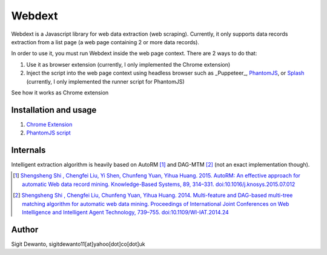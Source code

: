 =======
Webdext
=======

Webdext is a Javascript library for web data extraction (web scraping). Currently, it only supports data records extraction from a list page (a web page containing 2 or more data records).

In order to use it, you must run Webdext inside the web page context. There are 2 ways to do that:

1. Use it as browser extension (currently, I only implemented the Chrome extension) 
2. Inject the script into the web page context using headless browser such as _Puppeteer_, PhantomJS_, or Splash_ (currently, I only implemented the runner script for PhantomJS)

.. _Puppeteer: https://pptr.dev/
.. _PhantomJS: http://phantomjs.org/
.. _Splash: http://github.com/scrapinghub/splash

See how it works as Chrome extension 

|DemoVideo|_

.. |DemoVideo| image:: https://img.youtube.com/vi/TmSgcPI25Qc/0.jpg
.. _DemoVideo: https://www.youtube.com/watch?v=TmSgcPI25Qc

Installation and usage
======================

1. `Chrome Extension`_
2. `PhantomJS script`_

.. _Chrome extension: https://github.com/seagatesoft/webdext/wiki/Chrome-extension
.. _PhantomJS script: https://github.com/seagatesoft/webdext/wiki/PhantomJS-script


Internals
=========

Intelligent extraction algorithm is heavily based on AutoRM [1]_ and DAG-MTM [2]_ (not an exact implementation though).

.. [1] `Shengsheng Shi , Chengfei Liu, Yi Shen, Chunfeng Yuan, Yihua Huang. 2015. AutoRM: An effective approach for automatic Web data record mining. Knowledge-Based Systems, 89, 314–331. doi:10.1016/j.knosys.2015.07.012 <http://dl.acm.org/citation.cfm?id=2840138>`_

.. [2] `Shengsheng Shi , Chengfei Liu, Chunfeng Yuan, Yihua Huang. 2014. Multi-feature and DAG-based multi-tree matching algorithm for automatic web data mining. Proceedings of International Joint Conferences on Web Intelligence and Intelligent Agent Technology, 739–755. doi:10.1109/WI-IAT.2014.24 <http://dl.acm.org/citation.cfm?id=2682781>`_

Author
======

Sigit Dewanto, sigitdewanto11[at]yahoo[dot]co[dot]uk
